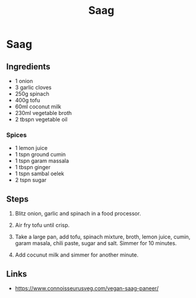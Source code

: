 #+TITLE: Saag

* Saag
** Ingredients
- 1 onion
- 3 garlic cloves
- 250g spinach
- 400g tofu
- 60ml coconut milk
- 230ml vegetable broth
- 2 tbspn vegetable oil

*** Spices
- 1 lemon juice
- 1 tspn ground cumin
- 1 tspn garam massala
- 1 tbspn ginger
- 1 tspn sambal oelek
- 2 tspn sugar

** Steps
1. Blitz onion, garlic and spinach in a food processor.

2. Air fry tofu until crisp.

3. Take a large pan, add tofu, spinach mixture, broth, lemon juice, cumin, garam masala, chili paste, sugar and salt.  Simmer for 10 minutes.

4. Add cocunut milk and simmer for another minute.

** Links
- https://www.connoisseurusveg.com/vegan-saag-paneer/
